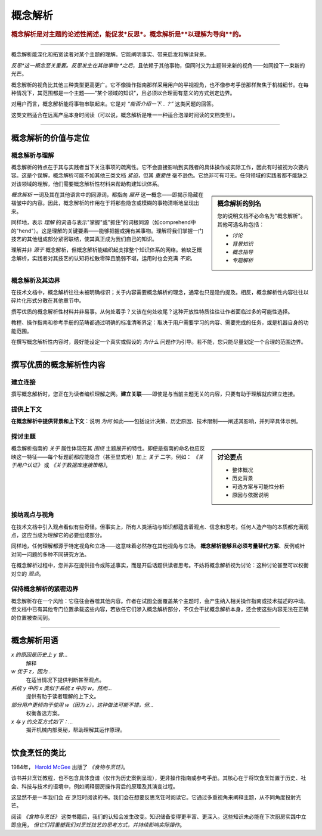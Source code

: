 .. _explanation:

概念解析
===========

..  rubric:: 概念解析是对主题的论述性阐述，能促发*反思*。概念解析是**以理解为导向**的。

===========

概念解析能深化和拓宽读者对某个主题的理解。它能阐明事实、带来启发和解读背景。

..  image:: /images/overview-explanation.png
    :alt: Explanation - understanding oriented, theoretical knowledge, that serves our study
    :class: sidebar

*反思*这一概念至关重要。反思发生在其他事物 *之后*，且依赖于其他事物，但同时又为主题带来新的视角——如同投下一束新的光芒。

概念解析的视角比其他三种类型更高更广。它不像操作指南那样采用用户的平视视角，也不像参考手册那样聚焦于机械细节。在每种情况下，其范围都是一个主题——"某个领域的知识"，且必须以合理而有意义的方式划定边界。

对用户而言，概念解析能将事物串联起来。它是对 *“能否介绍一下...？”* 这类问题的回答。

这类文档适合在远离产品本身时阅读（可以说，概念解析是唯一一种适合泡澡时阅读的文档类型）。

===========

概念解析的价值与定位
----------------------------------

概念解析与理解
~~~~~~~~~~~~~~~~~~~~~~~~~~~~~~


概念解析的特点在于其与实践者当下关注事项的疏离性。它不会直接影响到实践者的具体操作或实际工作，因此有时被视为次要内容。这是个误解，概念解析可能不如其他三类文档 *紧迫*，但其 *重要性* 毫不逊色。它绝非可有可无。任何领域的实践者都不能缺乏对该领域的理解，他们需要概念解析性材料来帮助构建知识体系。

..  sidebar:: 概念解析的别名

    您的说明文档不必命名为"概念解析"。其他可选名称包括：

    * *讨论*
    * *背景知识*
    * *概念指导*
    * *专题解析*

*概念解析* 一词及其在其他语言中的同源词，都指向 *展开* 这一概念——即揭示隐藏在褶皱中的内容。因此，概念解析的作用在于将那些隐含或模糊的事物清晰地呈现出来。

同样地，表示 *理解* 的词语与表示"掌握"或"抓住"的词根同源（如comprehend中的"hend"）。这是理解的关键要素——能够把握或拥有某事物。理解将我们掌握一门技艺的其他组成部分紧密联结，使其真正成为我们自己的知识。

理解并非 *源于* 概念解析，但概念解析能编织起支撑整个知识体系的网络。若缺乏概念解析，实践者对其技艺的认知将松散零碎且脆弱不堪，运用时也会充满 *不安*。


概念解析及其边界
~~~~~~~~~~~~~~~~~~~~~~~~~~~~~~

在技术文档中，概念解析往往未被明确标识；关于内容需要概念解析的理念，通常也只是隐约提及。相反，概念解析性内容往往以碎片化形式分散在其他章节中。

撰写优质的概念解析性材料并非易事。从何处着手？又该在何处收尾？这种开放性特质往往让作者面临过多的可能性选择。

教程、操作指南和参考手册的范畴都通过明确的标准清晰界定：取决于用户需要学习的内容、需要完成的任务，或是机器自身的功能范围。

在撰写概念解析性内容时，最好能设定一个真实或假设的 *为什么* 问题作为引导。若不能，您只能尽量划定一个合理的范围边界。



==============

撰写优质的概念解析性内容
-----------------------------------

建立连接
~~~~~~~~~~~~~~~~

撰写概念解析时，您正在为读者编织理解之网。**建立关联**——即使是与当前主题无关的内容，只要有助于理解就应建立连接。


提供上下文
~~~~~~~~~~~~~~~

**在概念解析中提供背景和上下文**：说明 *为何* 如此——包括设计决策、历史原因、技术限制——阐述其影响，并列举具体示例。


探讨主题
~~~~~~~~~~~~~~~~~~~~~~~~

..  sidebar:: 讨论要点

    * 整体概况
    * 历史背景
    * 可选方案与可能性分析
    * 原因与依据说明

概念解析指南的 *关于* 属性体现在其 *围绕* 主题展开的特性。即便是指南的命名也应反映这一特征——每个标题前都应能隐含（甚至显式地）加上 *关于* 二字。例如： *《关于用户认证》* 或 *《关于数据库连接策略》*。


接纳观点与视角
~~~~~~~~~~~~~~~~~~~~~~~~~~~~~

在技术文档中引入观点看似有些奇怪。但事实上，所有人类活动与知识都蕴含着观点、信念和思考。任何人造产物的本质都充满观点，这应当成为理解它的必要组成部分。

同样地，任何理解都源于特定视角和立场——这意味着必然存在其他视角与立场。 **概念解析能够且必须考量替代方案**、反例或针对同一问题的多种不同研究方法。

在概念解析过程中，您并非在提供指令或陈述事实，而是开启话题供读者思考。不妨将概念解析视为讨论：这种讨论甚至可以权衡对立的 *观点*。


保持概念解析的紧密边界
~~~~~~~~~~~~~~~~~~~~~~~~~~~~~~~~

概念解析存在一个风险：它往往会吞噬其他内容。作者在试图全面覆盖某个主题时，会产生纳入相关操作指南或技术描述的冲动。但文档中已有其他专门位置承载这些内容，若放任它们渗入概念解析部分，不仅会干扰概念解析本身，还会使这些内容无法在正确的位置被查阅到。


==============

概念解析用语
--------------------------------

*x 的原因是历史上 y 曾...*
    解释
*w 优于 z，因为...*
    在适当情况下提供判断甚至观点。
*系统 y 中的 x 类似于系统 z 中的 w。然而...*
    提供有助于读者理解的上下文。
*部分用户更倾向于使用 w（因为 z）。这种做法可能不错，但...*
    权衡备选方案。
*x 与 y 的交互方式如下：...*
    揭开机械内部奥秘，帮助理解其运作原理。

================

饮食烹饪的类比
-----------------------------


1984年， `Harold McGee <https://www.curiouscook.com>`_ 出版了 *《食物与烹饪》*。

..  image:: /images/mcgee.jpg
    :alt:
    :class: floated

该书并非烹饪教程，也不包含具体食谱（仅作为历史案例呈现），更非操作指南或参考手册。其核心在于将饮食烹饪置于历史、社会、科技与技术的语境中，例如阐释厨房操作背后的原理及其演变过程。

这显然不是一本我们会 *在* 烹饪时阅读的书。我们会在想要反思烹饪时阅读它。它通过多重视角来阐释主题，从不同角度投射光芒。

阅读 *《食物与烹饪》* 这类书籍后，我们的认知会发生改变。知识储备变得更丰富、更深入。这些知识未必能在下次厨房实践中立即应用， *但它们将重塑我们对烹饪技艺的思考方式，并持续影响实际操作*。
